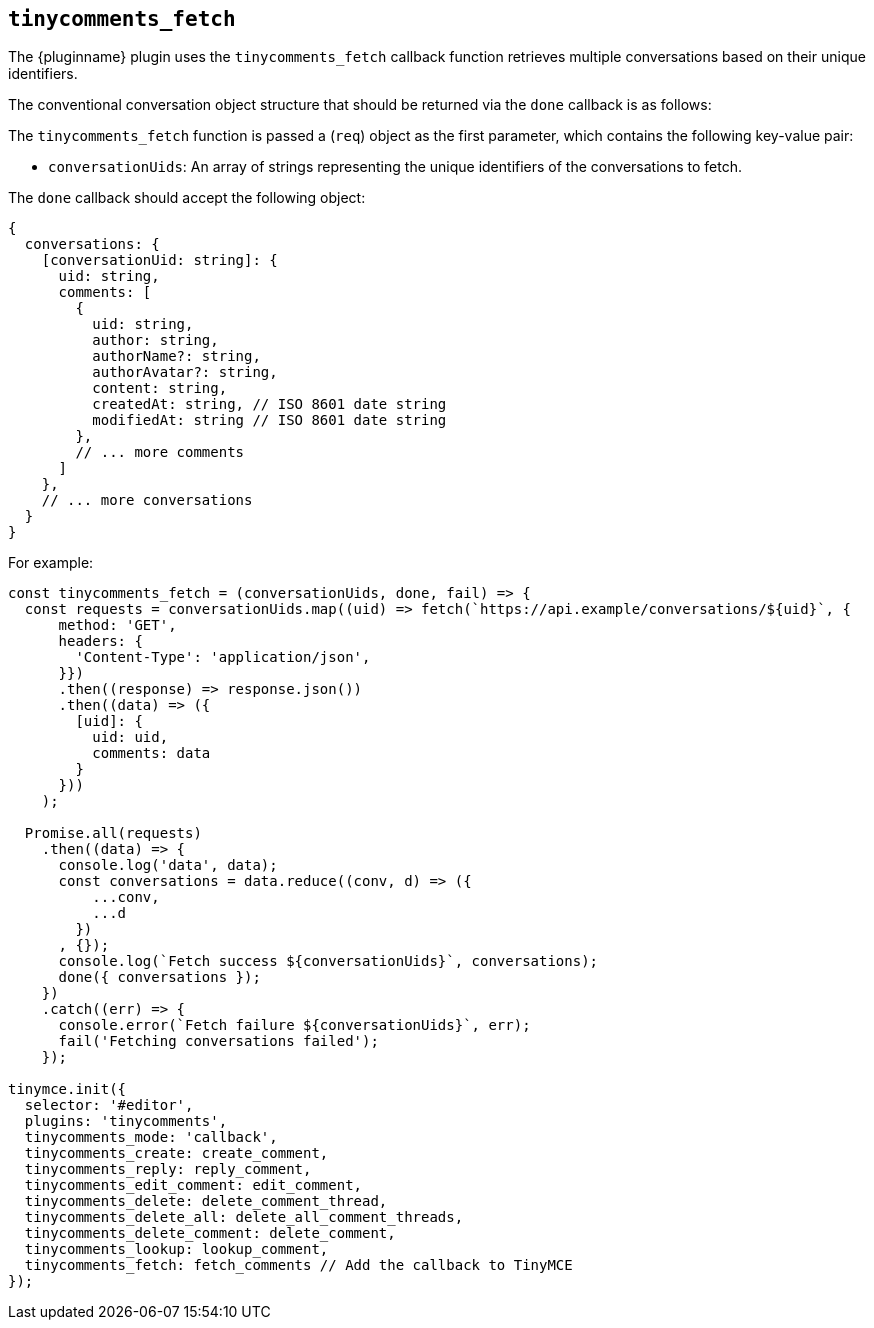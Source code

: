 [[tinycomments_fetch]]
== `+tinycomments_fetch+`

The {pluginname} plugin uses the `+tinycomments_fetch+` callback function retrieves multiple conversations based on their unique identifiers.

The conventional conversation object structure that should be returned via the `+done+` callback is as follows:

The `+tinycomments_fetch+` function is passed a (`+req+`) object as the first parameter, which contains the following key-value pair:

* `+conversationUids+`: An array of strings representing the unique identifiers of the conversations to fetch.

The `+done+` callback should accept the following object:

[source,js]
----
{
  conversations: {
    [conversationUid: string]: {
      uid: string,
      comments: [
        {
          uid: string,
          author: string,
          authorName?: string,
          authorAvatar?: string,
          content: string,
          createdAt: string, // ISO 8601 date string
          modifiedAt: string // ISO 8601 date string
        },
        // ... more comments
      ]
    },
    // ... more conversations
  }
}
----

.For example:
[source,js]
----
const tinycomments_fetch = (conversationUids, done, fail) => {
  const requests = conversationUids.map((uid) => fetch(`https://api.example/conversations/${uid}`, {
      method: 'GET',
      headers: {
        'Content-Type': 'application/json',
      }})
      .then((response) => response.json())
      .then((data) => ({
        [uid]: {
          uid: uid,
          comments: data
        }
      }))
    );

  Promise.all(requests)
    .then((data) => {
      console.log('data', data);
      const conversations = data.reduce((conv, d) => ({
          ...conv,
          ...d
        })
      , {});
      console.log(`Fetch success ${conversationUids}`, conversations);
      done({ conversations });
    })
    .catch((err) => {
      console.error(`Fetch failure ${conversationUids}`, err);
      fail('Fetching conversations failed');
    });

tinymce.init({
  selector: '#editor',
  plugins: 'tinycomments',
  tinycomments_mode: 'callback',
  tinycomments_create: create_comment,
  tinycomments_reply: reply_comment,
  tinycomments_edit_comment: edit_comment,
  tinycomments_delete: delete_comment_thread,
  tinycomments_delete_all: delete_all_comment_threads,
  tinycomments_delete_comment: delete_comment,
  tinycomments_lookup: lookup_comment,
  tinycomments_fetch: fetch_comments // Add the callback to TinyMCE
});
----